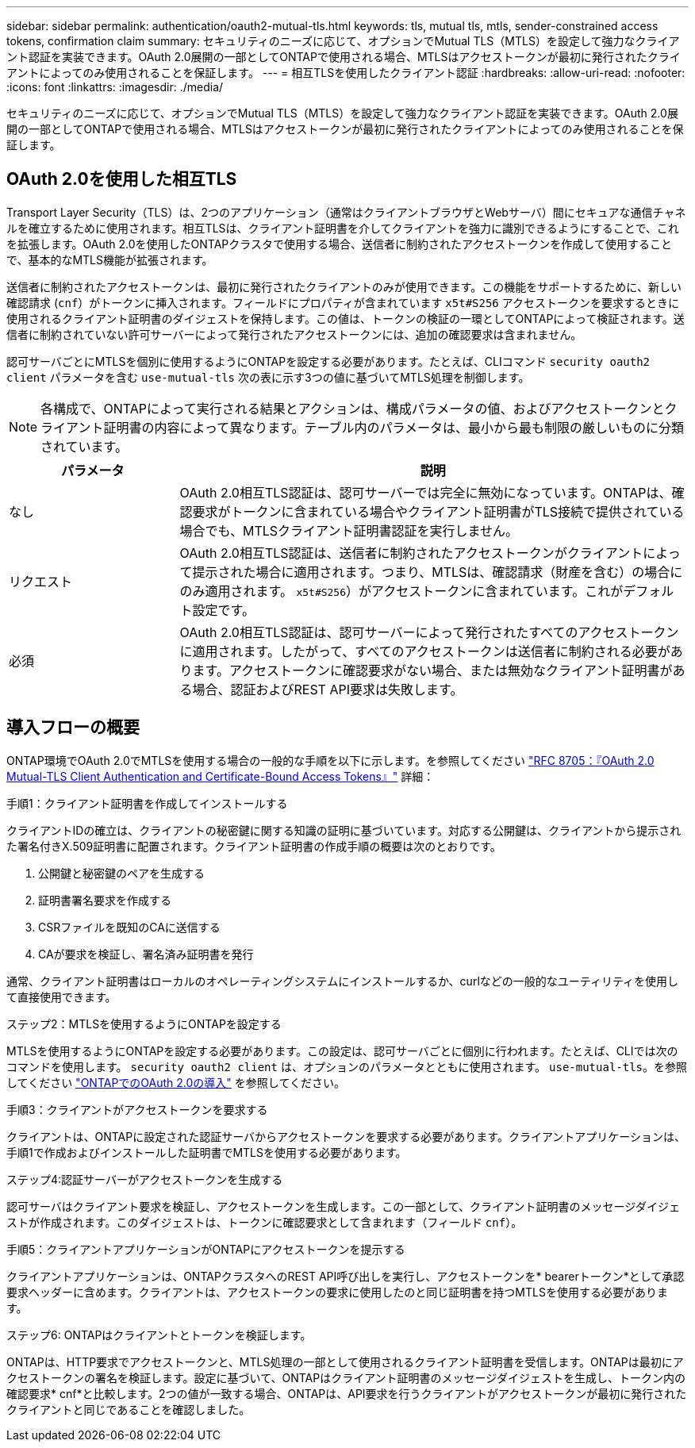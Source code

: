 ---
sidebar: sidebar 
permalink: authentication/oauth2-mutual-tls.html 
keywords: tls, mutual tls, mtls, sender-constrained access tokens, confirmation claim 
summary: セキュリティのニーズに応じて、オプションでMutual TLS（MTLS）を設定して強力なクライアント認証を実装できます。OAuth 2.0展開の一部としてONTAPで使用される場合、MTLSはアクセストークンが最初に発行されたクライアントによってのみ使用されることを保証します。 
---
= 相互TLSを使用したクライアント認証
:hardbreaks:
:allow-uri-read: 
:nofooter: 
:icons: font
:linkattrs: 
:imagesdir: ./media/


[role="lead"]
セキュリティのニーズに応じて、オプションでMutual TLS（MTLS）を設定して強力なクライアント認証を実装できます。OAuth 2.0展開の一部としてONTAPで使用される場合、MTLSはアクセストークンが最初に発行されたクライアントによってのみ使用されることを保証します。



== OAuth 2.0を使用した相互TLS

Transport Layer Security（TLS）は、2つのアプリケーション（通常はクライアントブラウザとWebサーバ）間にセキュアな通信チャネルを確立するために使用されます。相互TLSは、クライアント証明書を介してクライアントを強力に識別できるようにすることで、これを拡張します。OAuth 2.0を使用したONTAPクラスタで使用する場合、送信者に制約されたアクセストークンを作成して使用することで、基本的なMTLS機能が拡張されます。

送信者に制約されたアクセストークンは、最初に発行されたクライアントのみが使用できます。この機能をサポートするために、新しい確認請求 (`cnf`）がトークンに挿入されます。フィールドにプロパティが含まれています `x5t#S256` アクセストークンを要求するときに使用されるクライアント証明書のダイジェストを保持します。この値は、トークンの検証の一環としてONTAPによって検証されます。送信者に制約されていない許可サーバーによって発行されたアクセストークンには、追加の確認要求は含まれません。

認可サーバごとにMTLSを個別に使用するようにONTAPを設定する必要があります。たとえば、CLIコマンド `security oauth2 client` パラメータを含む `use-mutual-tls` 次の表に示す3つの値に基づいてMTLS処理を制御します。


NOTE: 各構成で、ONTAPによって実行される結果とアクションは、構成パラメータの値、およびアクセストークンとクライアント証明書の内容によって異なります。テーブル内のパラメータは、最小から最も制限の厳しいものに分類されています。

[cols="25,75"]
|===
| パラメータ | 説明 


| なし | OAuth 2.0相互TLS認証は、認可サーバーでは完全に無効になっています。ONTAPは、確認要求がトークンに含まれている場合やクライアント証明書がTLS接続で提供されている場合でも、MTLSクライアント証明書認証を実行しません。 


| リクエスト | OAuth 2.0相互TLS認証は、送信者に制約されたアクセストークンがクライアントによって提示された場合に適用されます。つまり、MTLSは、確認請求（財産を含む）の場合にのみ適用されます。 `x5t#S256`）がアクセストークンに含まれています。これがデフォルト設定です。 


| 必須 | OAuth 2.0相互TLS認証は、認可サーバーによって発行されたすべてのアクセストークンに適用されます。したがって、すべてのアクセストークンは送信者に制約される必要があります。アクセストークンに確認要求がない場合、または無効なクライアント証明書がある場合、認証およびREST API要求は失敗します。 
|===


== 導入フローの概要

ONTAP環境でOAuth 2.0でMTLSを使用する場合の一般的な手順を以下に示します。を参照してください https://www.rfc-editor.org/info/rfc8705["RFC 8705：『OAuth 2.0 Mutual-TLS Client Authentication and Certificate-Bound Access Tokens』"^] 詳細：

.手順1：クライアント証明書を作成してインストールする
クライアントIDの確立は、クライアントの秘密鍵に関する知識の証明に基づいています。対応する公開鍵は、クライアントから提示された署名付きX.509証明書に配置されます。クライアント証明書の作成手順の概要は次のとおりです。

. 公開鍵と秘密鍵のペアを生成する
. 証明書署名要求を作成する
. CSRファイルを既知のCAに送信する
. CAが要求を検証し、署名済み証明書を発行


通常、クライアント証明書はローカルのオペレーティングシステムにインストールするか、curlなどの一般的なユーティリティを使用して直接使用できます。

.ステップ2：MTLSを使用するようにONTAPを設定する
MTLSを使用するようにONTAPを設定する必要があります。この設定は、認可サーバごとに個別に行われます。たとえば、CLIでは次のコマンドを使用します。 `security oauth2 client` は、オプションのパラメータとともに使用されます。 `use-mutual-tls`。を参照してください link:../authentication/oauth2-deploy-ontap.html["ONTAPでのOAuth 2.0の導入"] を参照してください。

.手順3：クライアントがアクセストークンを要求する
クライアントは、ONTAPに設定された認証サーバからアクセストークンを要求する必要があります。クライアントアプリケーションは、手順1で作成およびインストールした証明書でMTLSを使用する必要があります。

.ステップ4:認証サーバーがアクセストークンを生成する
認可サーバはクライアント要求を検証し、アクセストークンを生成します。この一部として、クライアント証明書のメッセージダイジェストが作成されます。このダイジェストは、トークンに確認要求として含まれます（フィールド `cnf`）。

.手順5：クライアントアプリケーションがONTAPにアクセストークンを提示する
クライアントアプリケーションは、ONTAPクラスタへのREST API呼び出しを実行し、アクセストークンを* bearerトークン*として承認要求ヘッダーに含めます。クライアントは、アクセストークンの要求に使用したのと同じ証明書を持つMTLSを使用する必要があります。

.ステップ6: ONTAPはクライアントとトークンを検証します。
ONTAPは、HTTP要求でアクセストークンと、MTLS処理の一部として使用されるクライアント証明書を受信します。ONTAPは最初にアクセストークンの署名を検証します。設定に基づいて、ONTAPはクライアント証明書のメッセージダイジェストを生成し、トークン内の確認要求* cnf*と比較します。2つの値が一致する場合、ONTAPは、API要求を行うクライアントがアクセストークンが最初に発行されたクライアントと同じであることを確認しました。
